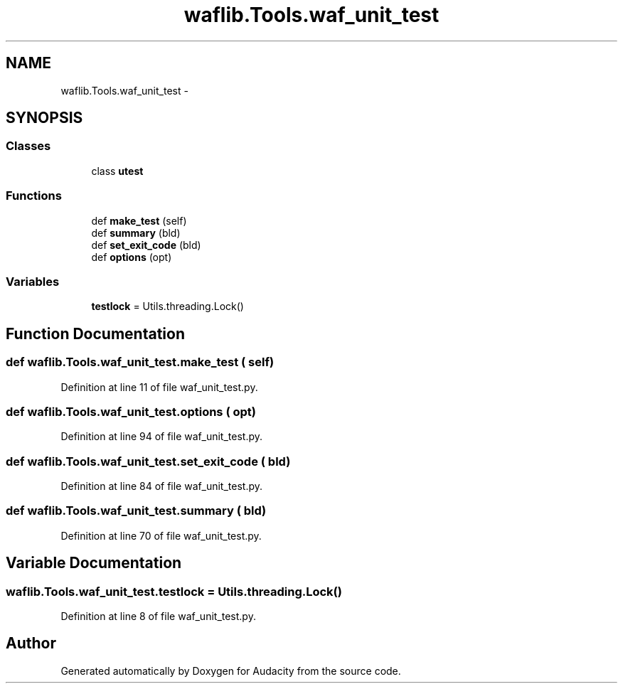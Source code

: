 .TH "waflib.Tools.waf_unit_test" 3 "Thu Apr 28 2016" "Audacity" \" -*- nroff -*-
.ad l
.nh
.SH NAME
waflib.Tools.waf_unit_test \- 
.SH SYNOPSIS
.br
.PP
.SS "Classes"

.in +1c
.ti -1c
.RI "class \fButest\fP"
.br
.in -1c
.SS "Functions"

.in +1c
.ti -1c
.RI "def \fBmake_test\fP (self)"
.br
.ti -1c
.RI "def \fBsummary\fP (bld)"
.br
.ti -1c
.RI "def \fBset_exit_code\fP (bld)"
.br
.ti -1c
.RI "def \fBoptions\fP (opt)"
.br
.in -1c
.SS "Variables"

.in +1c
.ti -1c
.RI "\fBtestlock\fP = Utils\&.threading\&.Lock()"
.br
.in -1c
.SH "Function Documentation"
.PP 
.SS "def waflib\&.Tools\&.waf_unit_test\&.make_test ( self)"

.PP
Definition at line 11 of file waf_unit_test\&.py\&.
.SS "def waflib\&.Tools\&.waf_unit_test\&.options ( opt)"

.PP
Definition at line 94 of file waf_unit_test\&.py\&.
.SS "def waflib\&.Tools\&.waf_unit_test\&.set_exit_code ( bld)"

.PP
Definition at line 84 of file waf_unit_test\&.py\&.
.SS "def waflib\&.Tools\&.waf_unit_test\&.summary ( bld)"

.PP
Definition at line 70 of file waf_unit_test\&.py\&.
.SH "Variable Documentation"
.PP 
.SS "waflib\&.Tools\&.waf_unit_test\&.testlock = Utils\&.threading\&.Lock()"

.PP
Definition at line 8 of file waf_unit_test\&.py\&.
.SH "Author"
.PP 
Generated automatically by Doxygen for Audacity from the source code\&.
